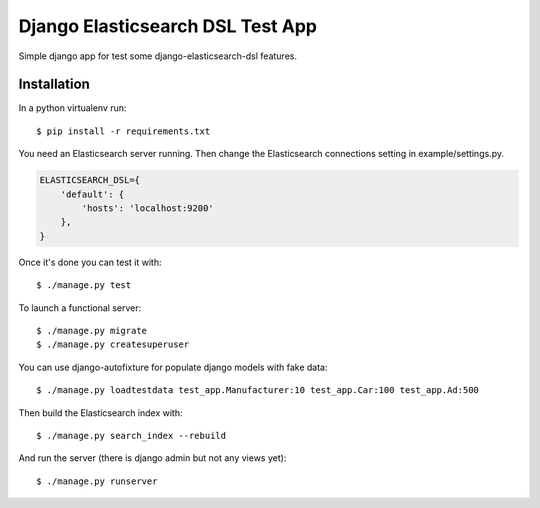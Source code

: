 =================================
Django Elasticsearch DSL Test App
=================================

Simple django app for test some django-elasticsearch-dsl features.


Installation
------------

In a python virtualenv run::

    $ pip install -r requirements.txt


You need an Elasticsearch server running. Then change the Elasticsearch
connections setting in example/settings.py.

.. code:: python

    ELASTICSEARCH_DSL={
        'default': {
            'hosts': 'localhost:9200'
        },
    }

Once it's done you can test it with::

    $ ./manage.py test


To launch a functional server::

    $ ./manage.py migrate
    $ ./manage.py createsuperuser

You can use django-autofixture for populate django models with fake data::

    $ ./manage.py loadtestdata test_app.Manufacturer:10 test_app.Car:100 test_app.Ad:500

Then build the Elasticsearch index with::

    $ ./manage.py search_index --rebuild

And run the server (there is django admin but not any views yet)::

    $ ./manage.py runserver
